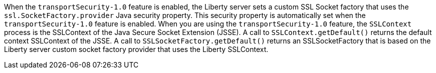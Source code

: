 When the `transportSecurity-1.0` feature is enabled, the Liberty server sets a custom SSL Socket factory that uses the `ssl.SocketFactory.provider` Java security property.
This security property is automatically set when the `transportSecurity-1.0` feature is enabled.
When you are using the `transportSecurity-1.0` feature, the `SSLContext` process is the SSLContext of the Java Secure Socket Extension (JSSE). 
A call to `SSLContext.getDefault()` returns the default context SSLContext of the JSSE. A call to `SSLSocketFactory.getDefault()` returns an SSLSocketFactory that is based on the Liberty server custom socket factory provider that uses the Liberty SSLContext.
